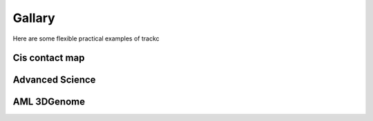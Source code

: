 ##########
Gallary
##########

Here are some flexible practical examples of trackc

Cis contact map
===============

.. nbgallery::
    :caption: Varies heatmap:
    :name: rst-gallery
    :glob:
    :reversed:

    examples/mapc_eg

Advanced Science
=================

.. nbgallery::
    :caption: Rearranged heatmaps:
    :name: rst-gallery
    :glob:
    :reversed:

    examples/rearranged_interactions
    
AML 3DGenome
============

.. nbgallery::
    :caption: Virtual4C:
    :name: rst-gallary
    :glob:
    :reversed:

    tutorials/Virtual4C
    